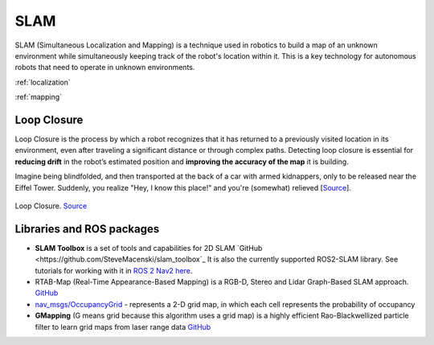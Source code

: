 ====
SLAM
====
SLAM (Simultaneous Localization and Mapping) is a technique used in robotics to build a map of an unknown environment 
while simultaneously keeping track of the robot's location within it. 
This is a key technology for autonomous robots that need to operate in unknown environments.


:ref:`localization`

:ref:`mapping`


.. _loop_closure:
Loop Closure 
============
Loop Closure is the process by which a robot recognizes that it has returned to a previously visited location in its environment, 
even after traveling a significant distance or through complex paths. Detecting loop closure is essential for **reducing drift** in the 
robot’s estimated position and **improving the accuracy of the map** it is building.

Imagine being blindfolded, and then transported at the back of a car with armed kidnappers, 
only to be released near the Eiffel Tower. Suddenly, you realize "Hey, I know this place!" and you're (somewhat) relieved 
[`Source <https://www.thinkautonomous.ai/blog/loop-closure/>`_].

.. figure:: images/loop_closure.gif
   :width: 450px
   :alt: Loop Closure
   
Loop Closure. `Source <https://www.thinkautonomous.ai/blog/loop-closure/>`_


Libraries and ROS packages
==========================

* **SLAM Toolbox** is a set of tools and capabilities for 2D SLAM `GitHub <https://github.com/SteveMacenski/slam_toolbox`_
  It is also the currently supported ROS2-SLAM library. See tutorials for working with it in 
  `ROS 2 Nav2 here <https://docs.nav2.org/tutorials/docs/navigation2_with_slam.html>`_.

* RTAB-Map (Real-Time Appearance-Based Mapping) is a RGB-D, Stereo and Lidar Graph-Based SLAM approach. `GitHub <https://introlab.github.io/rtabmap/>`_

* `nav_msgs/OccupancyGrid <https://docs.ros.org/en/melodic/api/nav_msgs/html/msg/OccupancyGrid.html>`_ - represents a 2-D grid map, in which each cell represents 
  the probability of occupancy

* **GMapping** (G means grid because this algorithm uses a grid map) is a highly efficient Rao-Blackwellized particle filter to learn grid maps from laser range data  
  `GitHub <https://openslam-org.github.io/gmapping.html>`_